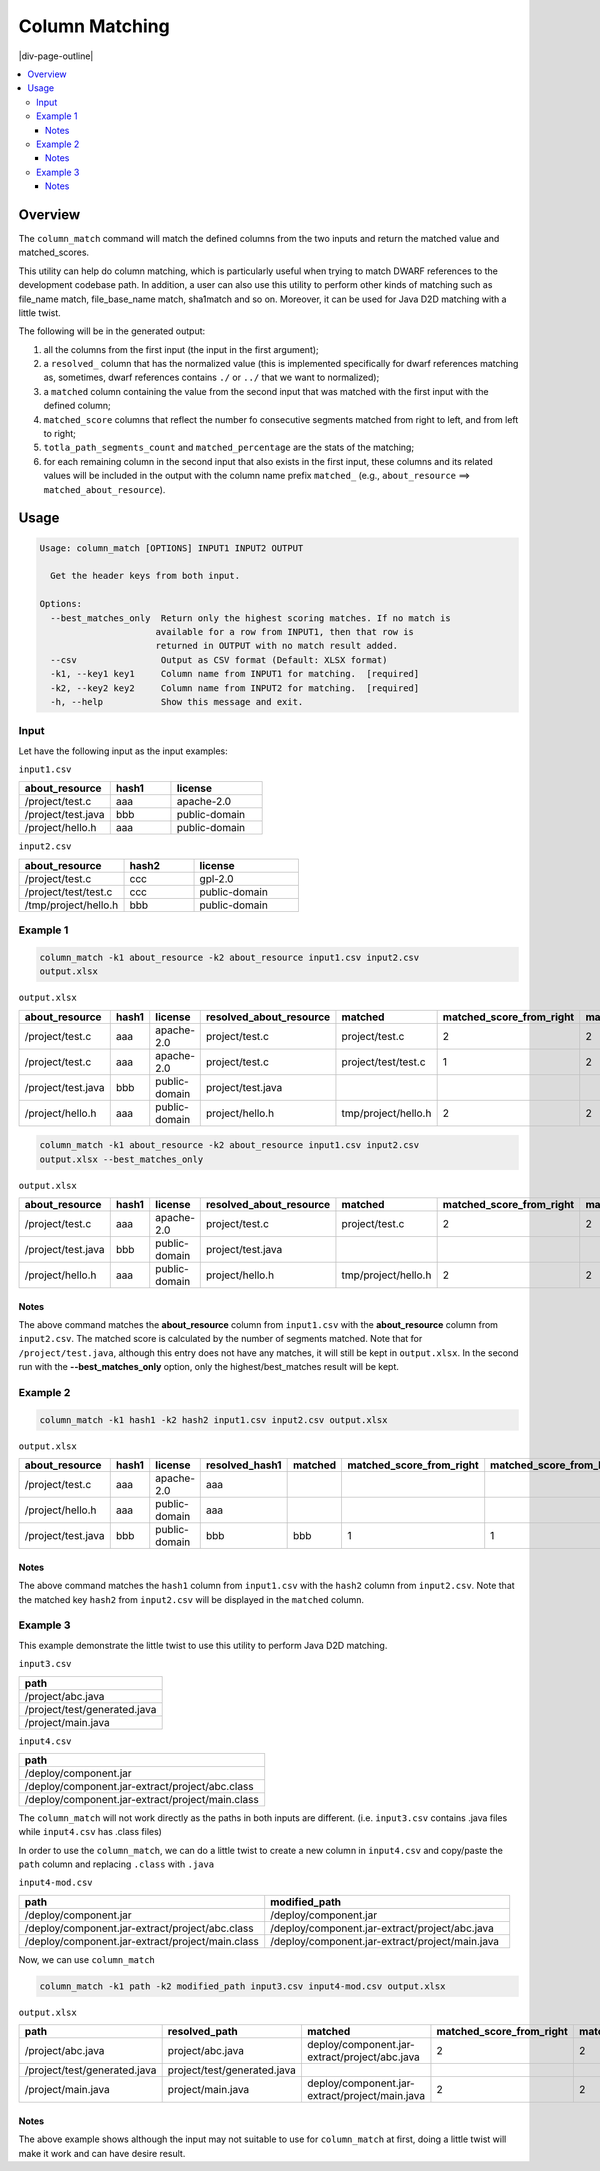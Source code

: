 .. _column-matching:

===============
Column Matching
===============

|div-page-outline|

.. contents:: :local:
    :depth: 7



Overview
========

The ``column_match`` command will match the defined columns from the two inputs
and return the matched value and matched_scores.

This utility can help do column matching, which is particularly useful when
trying to match DWARF references to the development codebase path. In
addition, a user can also use this utility to perform other kinds of
matching such as file_name match, file_base_name match, sha1match and so
on. Moreover, it can be used for Java D2D matching with a little twist.

The following will be in the generated output:

1. all the columns from the first input (the input in the first argument);
2. a ``resolved_`` column that has the normalized value (this is
   implemented specifically for dwarf references matching as, sometimes,
   dwarf references contains ``./`` or ``../`` that we want to normalized);
3. a ``matched`` column containing the value from the second input that was
   matched with the first input with the defined column;
4. ``matched_score`` columns that reflect the number fo consecutive
   segments matched from right to left, and from left to right;
5. ``totla_path_segments_count`` and ``matched_percentage`` are the stats
   of the matching;
6. for each remaining column in the second input that also exists in the
   first input, these columns and its related values will be included in
   the output with the column name prefix ``matched_`` (e.g.,
   ``about_resource`` ==> ``matched_about_resource``).

Usage
======

.. code-block::

  Usage: column_match [OPTIONS] INPUT1 INPUT2 OUTPUT

    Get the header keys from both input.

  Options:
    --best_matches_only  Return only the highest scoring matches. If no match is
                        available for a row from INPUT1, then that row is
                        returned in OUTPUT with no match result added.
    --csv                Output as CSV format (Default: XLSX format)
    -k1, --key1 key1     Column name from INPUT1 for matching.  [required]
    -k2, --key2 key2     Column name from INPUT2 for matching.  [required]
    -h, --help           Show this message and exit.


Input
-----

Let have the following input as the input examples:

``input1.csv``

.. list-table::
   :widths: 30 20 30
   :header-rows: 1

   * - about_resource
     - hash1
     - license
   * - /project/test.c
     - aaa
     - apache-2.0
   * - /project/test.java
     - bbb
     - public-domain
   * - /project/hello.h
     - aaa
     - public-domain

``input2.csv``

.. list-table::
   :widths: 30 20 30
   :header-rows: 1

   * - about_resource
     - hash2
     - license
   * - /project/test.c
     - ccc
     - gpl-2.0
   * - /project/test/test.c
     - ccc
     - public-domain
   * - /tmp/project/hello.h
     - bbb
     - public-domain

Example 1
---------

.. code-block::

   column_match -k1 about_resource -k2 about_resource input1.csv input2.csv
   output.xlsx

``output.xlsx``

.. list-table::
   :widths: 10 10 10 10 10 10 10 10 10 10 10 10 10
   :header-rows: 1

   * - about_resource
     - hash1
     - license
     - resolved_about_resource
     - matched
     - matched_score_from_right
     - matched_score_from_left
     - total_path_segments_count
     - match_percentage_from_right
     - match_percentage_from_left
     - matched_about_resource
     - hash2
     - matched_license
   * - /project/test.c
     - aaa
     - apache-2.0
     - project/test.c
     - project/test.c
     - 2
     - 2
     - 2
     - 100
     - 100
     - /project/test.c
     - ccc
     - gpl-2.0
   * - /project/test.c
     - aaa
     - apache-2.0
     - project/test.c
     - project/test/test.c
     - 1
     - 2
     - 2
     - 50
     - 100
     - /project/test/test.c
     - ccc
     - public-domain
   * - /project/test.java
     - bbb
     - public-domain
     - project/test.java
     -
     -
     -
     -
     -
     -
     -
     -
     -
   * - /project/hello.h
     - aaa
     - public-domain
     - project/hello.h
     - tmp/project/hello.h
     - 2
     - 2
     - 2
     - 100
     - 100
     - /tmp/project/hello.h
     - bbb
     - public-domain



.. code-block::

   column_match -k1 about_resource -k2 about_resource input1.csv input2.csv
   output.xlsx --best_matches_only

``output.xlsx``

.. list-table::
   :widths: 10 10 10 10 10 10 10 10 10 10 10 10 10
   :header-rows: 1

   * - about_resource
     - hash1
     - license
     - resolved_about_resource
     - matched
     - matched_score_from_right
     - matched_score_from_left
     - total_path_segments_count
     - match_percentage_from_right
     - match_percentage_from_left
     - matched_about_resource
     - hash2
     - matched_license
   * - /project/test.c
     - aaa
     - apache-2.0
     - project/test.c
     - project/test.c
     - 2
     - 2
     - 2
     - 100
     - 100
     - /project/test.c
     - ccc
     - gpl-2.0
   * - /project/test.java
     - bbb
     - public-domain
     - project/test.java
     -
     -
     -
     -
     -
     -
     -
     -
     -
   * - /project/hello.h
     - aaa
     - public-domain
     - project/hello.h
     - tmp/project/hello.h
     - 2
     - 2
     - 2
     - 100
     - 100
     - /tmp/project/hello.h
     - bbb
     - public-domain


Notes
~~~~~

The above command matches the **about_resource** column from ``input1.csv``
with the **about_resource** column from ``input2.csv``.  The matched score
is calculated by the number of segments matched.  Note that for
``/project/test.java``, although this entry does not have any matches, it
will still be kept in ``output.xlsx``. In the second run with the
**--best_matches_only** option, only the highest/best_matches result will
be kept.

Example 2
---------

.. code-block::

   column_match -k1 hash1 -k2 hash2 input1.csv input2.csv output.xlsx


``output.xlsx``

.. list-table::
   :widths: 10 10 10 10 10 10 10 10 10 10 10 10 10
   :header-rows: 1

   * - about_resource
     - hash1
     - license
     - resolved_hash1
     - matched
     - matched_score_from_right
     - matched_score_from_left
     - total_path_segments_count
     - match_percentage_from_right
     - match_percentage_from_left
     - matched_about_resource
     - hash2
     - matched_license
   * - /project/test.c
     - aaa
     - apache-2.0
     - aaa
     -
     -
     -
     -
     -
     -
     -
     -
     -
   * - /project/hello.h
     - aaa
     - public-domain
     - aaa
     -
     -
     -
     -
     -
     -
     -
     -
     -
   * - /project/test.java
     - bbb
     - public-domain
     - bbb
     - bbb
     - 1
     - 1
     - 1
     - 100
     - 100
     - /tmp/project/hello.h
     - bbb
     - public-domain

Notes
~~~~~

The above command matches the ``hash1`` column from ``input1.csv`` with the
``hash2`` column from ``input2.csv``.  Note that the matched key ``hash2`` from
``input2.csv`` will be displayed in the ``matched`` column.

Example 3
---------

This example demonstrate the little twist to use this utility to perform
Java D2D matching.

``input3.csv``

.. list-table::
   :widths: 30
   :header-rows: 1

   * - path
   * - /project/abc.java
   * - /project/test/generated.java
   * - /project/main.java

``input4.csv``

.. list-table::
   :widths: 30
   :header-rows: 1

   * - path
   * - /deploy/component.jar
   * - /deploy/component.jar-extract/project/abc.class
   * - /deploy/component.jar-extract/project/main.class

The ``column_match`` will not work directly as the paths in both inputs are
different. (i.e. ``input3.csv`` contains .java files while ``input4.csv``
has .class files)

In order to use the ``column_match``, we can do a little twist to create a
new column in ``input4.csv`` and copy/paste the ``path`` column and
replacing ``.class`` with ``.java``


``input4-mod.csv``

.. list-table::
   :widths: 30 30
   :header-rows: 1

   * - path
     - modified_path
   * - /deploy/component.jar
     - /deploy/component.jar
   * - /deploy/component.jar-extract/project/abc.class
     - /deploy/component.jar-extract/project/abc.java
   * - /deploy/component.jar-extract/project/main.class
     - /deploy/component.jar-extract/project/main.java

Now, we can use ``column_match``

.. code-block::

   column_match -k1 path -k2 modified_path input3.csv input4-mod.csv output.xlsx


``output.xlsx``

.. list-table::
   :widths: 10 10 10 10 10 10 10 10 10 10
   :header-rows: 1

   * - path
     - resolved_path
     - matched
     - matched_score_from_right
     - matched_score_from_left
     - total_path_segments_count
     - match_percentage_from_right
     - match_percentage_from_left
     - matched_path
     - modified_path
   * - /project/abc.java
     - project/abc.java
     - deploy/component.jar-extract/project/abc.java
     - 2
     - 2
     - 2
     - 100
     - 100
     - /deploy/component.jar-extract/project/abc.class
     - /deploy/component.jar-extract/project/abc.java
   * - /project/test/generated.java
     - project/test/generated.java
     -
     -
     -
     -
     -
     -
     -
     -
   * - /project/main.java
     - project/main.java
     - deploy/component.jar-extract/project/main.java
     - 2
     - 2
     - 2
     - 100
     - 100
     - /deploy/component.jar-extract/project/main.class
     - /deploy/component.jar-extract/project/main.java

Notes
~~~~~

The above example shows although the input may not suitable to use for
``column_match`` at first, doing a little twist will make it work and
can have desire result.
